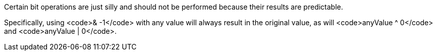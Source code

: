 Certain bit operations are just silly and should not be performed because their results are predictable.

Specifically, using <code>& -1</code> with any value will always result in the original value, as will <code>anyValue ^ 0</code> and <code>anyValue | 0</code>.

